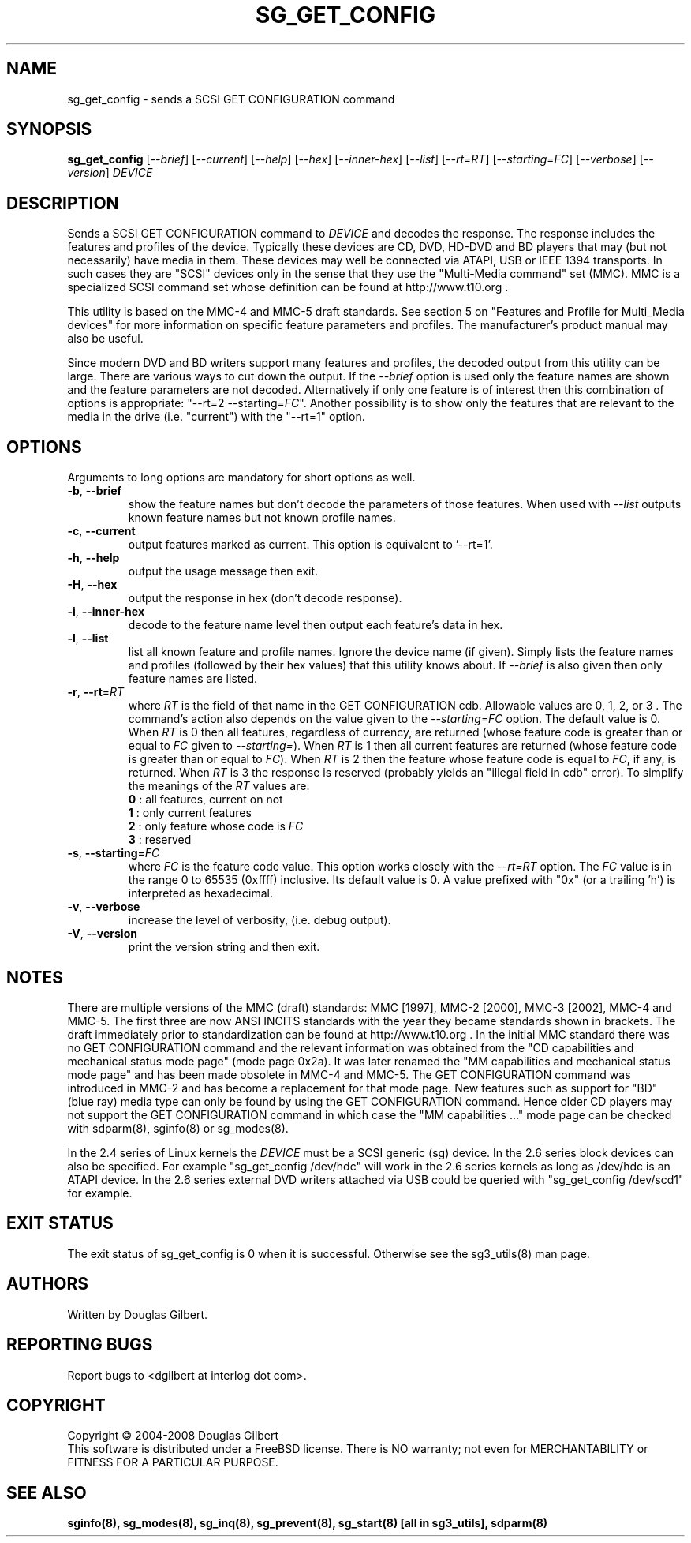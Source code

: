 .TH SG_GET_CONFIG "8" "April 2008" "sg3_utils\-1.26" SG3_UTILS
.SH NAME
sg_get_config \- sends a SCSI GET CONFIGURATION command
.SH SYNOPSIS
.B sg_get_config
[\fI\-\-brief\fR] [\fI\-\-current\fR] [\fI\-\-help\fR] [\fI\-\-hex\fR]
[\fI\-\-inner\-hex\fR] [\fI\-\-list\fR] [\fI\-\-rt=RT\fR]
[\fI\-\-starting=FC\fR] [\fI\-\-verbose\fR] [\fI\-\-version\fR]
\fIDEVICE\fR
.SH DESCRIPTION
.\" Add any additional description here
.PP
Sends a SCSI GET CONFIGURATION command to \fIDEVICE\fR and decodes the
response. The response includes the features and profiles of the device.
Typically these devices are CD, DVD, HD-DVD and BD players that may (but not
necessarily) have media in them. These devices may well be connected via
ATAPI, USB or IEEE 1394 transports. In such cases they are "SCSI" devices
only in the sense that they use the "Multi\-Media command" set (MMC).
MMC is a specialized SCSI command set whose definition can be found
at http://www.t10.org .
.PP
This utility is based on the MMC\-4 and MMC\-5 draft standards. See
section 5 on "Features and Profile for Multi_Media devices" for more
information on specific feature parameters and profiles. The manufacturer's
product manual may also be useful.
.PP
Since modern DVD and BD writers support many features and profiles, the
decoded output from this utility can be large. There are various ways to cut
down the output. If the \fI\-\-brief\fR option is used only the feature names
are shown and the feature parameters are not decoded. Alternatively if only
one feature is of interest then this combination of options is
appropriate: "\-\-rt=2 \-\-starting=\fIFC\fR". Another possibility is to show
only the features that are relevant to the media in the drive (i.e. "current")
with the "\-\-rt=1" option.
.SH OPTIONS
Arguments to long options are mandatory for short options as well.
.TP
\fB\-b\fR, \fB\-\-brief\fR
show the feature names but don't decode the parameters of those features.
When used with \fI\-\-list\fR outputs known feature names but not known
profile names.
.TP
\fB\-c\fR, \fB\-\-current\fR
output features marked as current. This option is equivalent to '\-\-rt=1'.
.TP
\fB\-h\fR, \fB\-\-help\fR
output the usage message then exit.
.TP
\fB\-H\fR, \fB\-\-hex\fR
output the response in hex (don't decode response).
.TP
\fB\-i\fR, \fB\-\-inner\-hex\fR
decode to the feature name level then output each feature's data in hex.
.TP
\fB\-l\fR, \fB\-\-list\fR
list all known feature and profile names. Ignore the device name (if given).
Simply lists the feature names and profiles (followed by their hex values)
that this utility knows about. If \fI\-\-brief\fR is also given then only
feature names are listed.
.TP
\fB\-r\fR, \fB\-\-rt\fR=\fIRT\fR
where \fIRT\fR is the field of that name in the GET CONFIGURATION cdb.
Allowable values are 0, 1, 2, or 3 . The command's action also depends on
the value given to the \fI\-\-starting=FC\fR option. The default value is 0.
When \fIRT\fR is 0 then all features, regardless of currency, are
returned (whose feature code is greater than or equal to \fIFC\fR given
to \fI\-\-starting=\fR). When \fIRT\fR is 1 then all current features are
returned (whose feature code is greater than or equal to \fIFC\fR). When
\fIRT\fR is 2 then the feature whose feature code is equal to \fIFC\fR,
if any, is returned.  When \fIRT\fR is 3 the response is reserved (probably
yields an "illegal field in cdb" error). To simplify the meanings of the
\fIRT\fR values are:
.br
  \fB0\fR : all features, current on not
.br
  \fB1\fR : only current features
.br
  \fB2\fR : only feature whose code is \fIFC\fR
.br
  \fB3\fR : reserved
.br
.TP
\fB\-s\fR, \fB\-\-starting\fR=\fIFC\fR
where \fIFC\fR is the feature code value. This option works closely with
the \fI\-\-rt=RT\fR option. The \fIFC\fR value is in the range 0 to
65535 (0xffff) inclusive. Its default value is 0. A value prefixed
with "0x" (or a trailing 'h') is interpreted as hexadecimal.
.TP
\fB\-v\fR, \fB\-\-verbose\fR
increase the level of verbosity, (i.e. debug output).
.TP
\fB\-V\fR, \fB\-\-version\fR
print the version string and then exit.
.SH NOTES
There are multiple versions of the MMC (draft) standards: MMC [1997],
MMC\-2 [2000],  MMC\-3 [2002], MMC\-4 and MMC\-5. The first three are now
ANSI INCITS standards with the year they became standards shown in
brackets. The draft immediately prior to standardization can
be found at http://www.t10.org . In the initial MMC standard there
was no GET CONFIGURATION command and the relevant information was
obtained from the "CD capabilities and mechanical status mode
page" (mode page 0x2a). It was later renamed the "MM capabilities and 
mechanical status mode page" and has been made obsolete in MMC\-4 and
MMC\-5. The GET CONFIGURATION command was introduced in MMC\-2 and has
become a replacement for that mode page. New features such as support
for "BD" (blue ray) media type can only be found by using the
GET CONFIGURATION command. Hence older CD players may not support
the GET CONFIGURATION command in which case the "MM capabilities ..."
mode page can be checked with sdparm(8), sginfo(8) or sg_modes(8).
.PP
In the 2.4 series of Linux kernels the \fIDEVICE\fR must be
a SCSI generic (sg) device. In the 2.6 series block devices
can also be specified. For example "sg_get_config /dev/hdc"
will work in the 2.6 series kernels as long as /dev/hdc is
an ATAPI device. In the 2.6 series external DVD writers attached
via USB could be queried with "sg_get_config /dev/scd1" for example.
.SH EXIT STATUS
The exit status of sg_get_config is 0 when it is successful. Otherwise see
the sg3_utils(8) man page.
.SH AUTHORS
Written by Douglas Gilbert.
.SH "REPORTING BUGS"
Report bugs to <dgilbert at interlog dot com>.
.SH COPYRIGHT
Copyright \(co 2004\-2008 Douglas Gilbert
.br
This software is distributed under a FreeBSD license. There is NO
warranty; not even for MERCHANTABILITY or FITNESS FOR A PARTICULAR PURPOSE.
.SH "SEE ALSO"
.B sginfo(8), sg_modes(8), sg_inq(8), sg_prevent(8),
.B sg_start(8) [all in sg3_utils],
.B sdparm(8)

